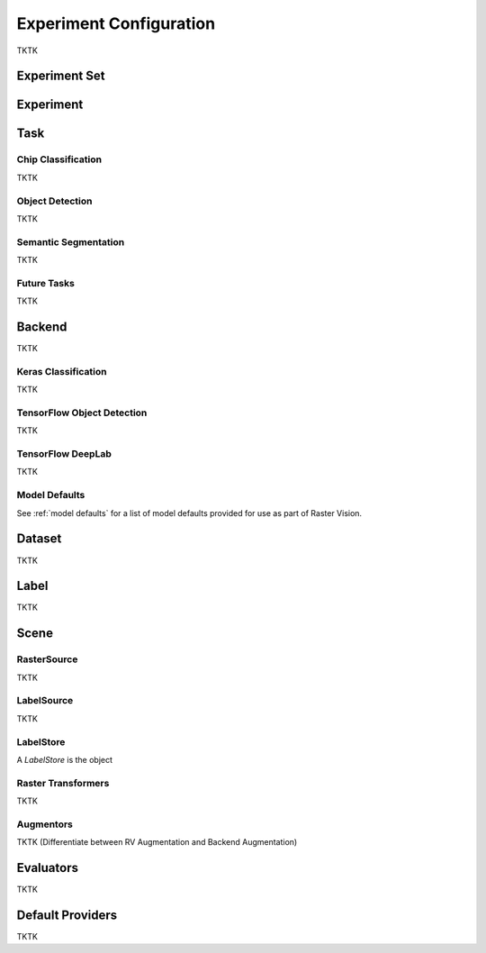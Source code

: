 Experiment Configuration
========================

TKTK

.. _experiment set:

Experiment Set
--------------

.. _experiment:

Experiment
----------

.. image:: _static/experiments-experiment.png
    :align: center

.. _task:

Task
----

Chip Classification
^^^^^^^^^^^^^^^^^^^

TKTK

Object Detection
^^^^^^^^^^^^^^^^

TKTK

Semantic Segmentation
^^^^^^^^^^^^^^^^^^^^^

TKTK

Future Tasks
^^^^^^^^^^^^

TKTK

.. _backend:

Backend
-------

TKTK

Keras Classification
^^^^^^^^^^^^^^^^^^^^

TKTK

TensorFlow Object Detection
^^^^^^^^^^^^^^^^^^^^^^^^^^^

TKTK

TensorFlow DeepLab
^^^^^^^^^^^^^^^^^^

TKTK

Model Defaults
^^^^^^^^^^^^^^

See  :ref:`model defaults` for a list of model defaults provided for use as part of Raster Vision.


Dataset
-------

TKTK

Label
-----

TKTK

Scene
-----

.. image:: _static/experiments-scene.png
    :align: center

.. _rastersource:

RasterSource
^^^^^^^^^^^^

TKTK

LabelSource
^^^^^^^^^^^

TKTK

.. _labelstore:

LabelStore
^^^^^^^^^^^

A `LabelStore` is the object

.. _rastertransformer:

Raster Transformers
^^^^^^^^^^^^^^^^^^^

TKTK

Augmentors
^^^^^^^^^^

TKTK
(Differentiate between RV Augmentation and Backend Augmentation)

Evaluators
----------

TKTK

.. _default provider:

Default Providers
-----------------

TKTK

